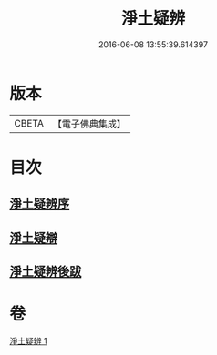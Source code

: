 #+TITLE: 淨土疑辨 
#+DATE: 2016-06-08 13:55:39.614397

* 版本
 |     CBETA|【電子佛典集成】|

* 目次
** [[file:KR6p0058_001.txt::001-0419c20][淨土疑辨序]]
** [[file:KR6p0058_001.txt::001-0420a11][淨土疑辯]]
** [[file:KR6p0058_001.txt::001-0420c3][淨土疑辨後跋]]

* 卷
[[file:KR6p0058_001.txt][淨土疑辨 1]]

